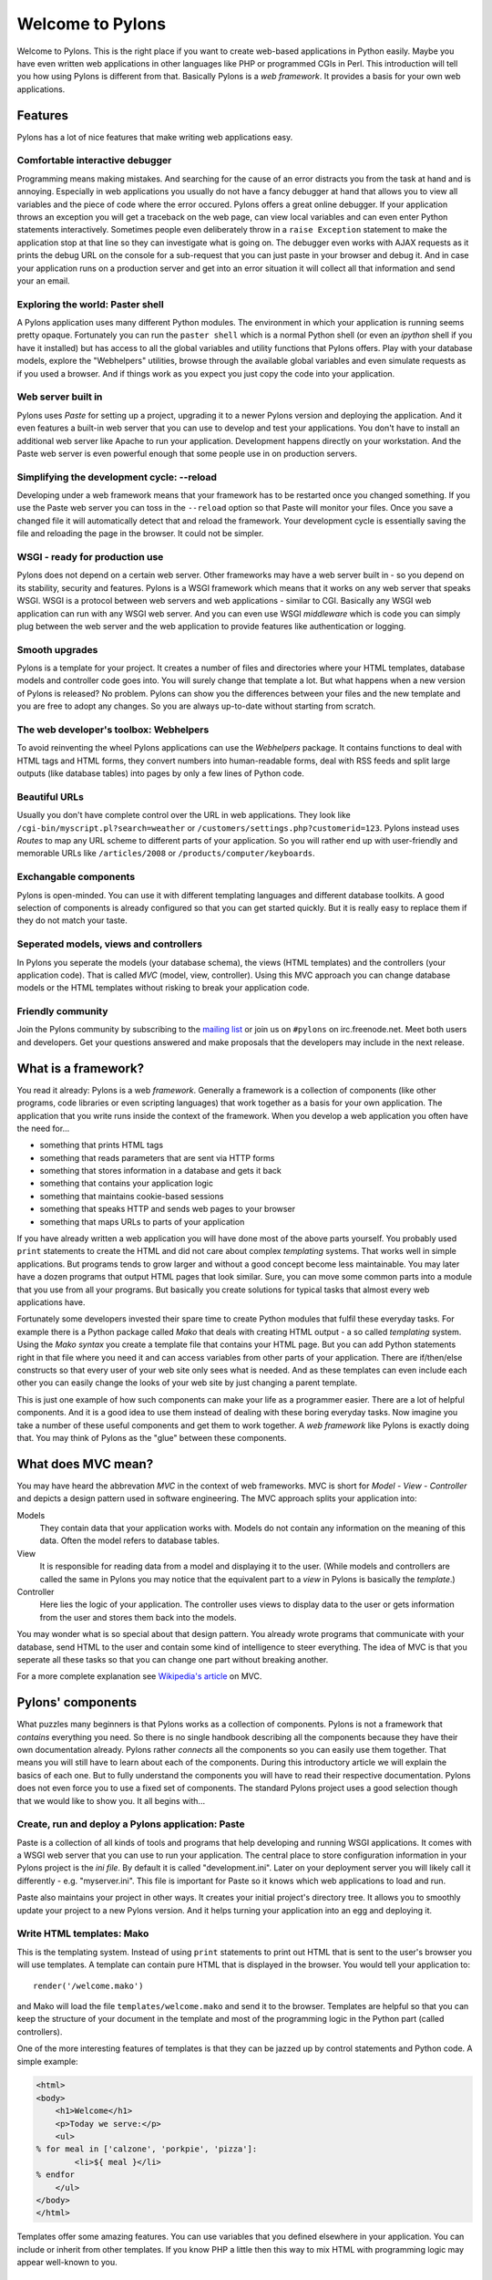 .. _introduction:

Welcome to Pylons
=================

Welcome to Pylons. This is the right place if you want to create web-based
applications in Python easily. Maybe you have even written web applications in
other languages like PHP or programmed CGIs in Perl. This introduction will tell
you how using Pylons is different from that. Basically Pylons is a *web
framework*. It provides a basis for your own web applications. 

Features
--------

Pylons has a lot of nice features that make writing web applications easy.

Comfortable interactive debugger
^^^^^^^^^^^^^^^^^^^^^^^^^^^^^^^^

Programming means making mistakes. And searching for the cause of an error
distracts you from the task at hand and is annoying. Especially in web
applications you usually do not have a fancy debugger at hand that allows you
to view all variables and the piece of code where the error occured. Pylons
offers a great online debugger. If your application throws an exception you
will get a traceback on the web page, can view local variables and can even
enter Python statements interactively. Sometimes people even deliberately throw
in a ``raise Exception`` statement to make the application stop at that line so
they can investigate what is going on. The debugger even works with AJAX
requests as it prints the debug URL on the console for a sub-request that you
can just paste in your browser and debug it. And in case your application
runs on a production server and get into an error situation it will collect
all that information and send your an email.

.. TODO: Screenshot of debugger

Exploring the world: Paster shell
^^^^^^^^^^^^^^^^^^^^^^^^^^^^^^^^^

A Pylons application uses many different Python modules. The environment
in which your application is running seems pretty opaque. Fortunately you can
run the ``paster shell`` which is a normal Python shell (or even an *ipython*
shell if you have it installed) but has access to all the global variables and
utility functions that Pylons offers. Play with your database models, explore
the "Webhelpers" utilities, browse through the available global variables and
even simulate requests as if you used a browser. And if things work as you
expect you just copy the code into your application.

.. TODO: Screenshot of console window with paster-shell and a few statements

Web server built in
^^^^^^^^^^^^^^^^^^^

Pylons uses *Paste* for setting up a project, upgrading it to a newer Pylons
version and deploying the application. And it even features a built-in web
server that you can use to develop and test your applications. You don't have to
install an additional web server like Apache to run your application.
Development happens directly on your workstation. And the Paste web server is
even powerful enough that some people use in on production servers.

Simplifying the development cycle: --reload
^^^^^^^^^^^^^^^^^^^^^^^^^^^^^^^^^^^^^^^^^^^

Developing under a web framework means that your framework has to be restarted
once you changed something. If you use the Paste web server you can toss in the
``--reload`` option so that Paste will monitor your files. Once you save a
changed file it will automatically detect that and reload the framework. Your
development cycle is essentially saving the file and reloading the page in the
browser. It could not be simpler.

WSGI - ready for production use
^^^^^^^^^^^^^^^^^^^^^^^^^^^^^^^

Pylons does not depend on a certain web server. Other frameworks may have a web
server built in - so you depend on its stability, security and features. Pylons
is a WSGI framework which means that it works on any web server that speaks
WSGI. WSGI is a protocol between web servers and web applications - similar to
CGI. Basically any WSGI web application can run with any WSGI web server. And
you can even use WSGI *middleware* which is code you can simply plug between the
web server and the web application to provide features like authentication or
logging.

Smooth upgrades
^^^^^^^^^^^^^^^

Pylons is a template for your project. It creates a number of files and
directories where your HTML templates, database models and controller code goes
into. You will surely change that template a lot. But what happens when a new
version of Pylons is released? No problem. Pylons can show you the differences
between your files and the new template and you are free to adopt any changes.
So you are always up-to-date without starting from scratch.

.. TODO: Screenshot showing an upgrade with a conflicting file

The web developer's toolbox: Webhelpers
^^^^^^^^^^^^^^^^^^^^^^^^^^^^^^^^^^^^^^^

To avoid reinventing the wheel Pylons applications can use the *Webhelpers*
package. It contains functions to deal with HTML tags and HTML forms, they convert
numbers into human-readable forms, deal with RSS feeds and split large outputs
(like database tables) into pages by only a few lines of Python code.

Beautiful URLs
^^^^^^^^^^^^^^

Usually you don't have complete control over the URL in web applications. They
look like ``/cgi-bin/myscript.pl?search=weather`` or
``/customers/settings.php?customerid=123``. Pylons instead uses *Routes*
to map any URL scheme to different parts of your application. So you will
rather end up with user-friendly and memorable URLs like ``/articles/2008``
or ``/products/computer/keyboards``.

Exchangable components
^^^^^^^^^^^^^^^^^^^^^^

Pylons is open-minded. You can use it with different templating languages and
different database toolkits. A good selection of components is already
configured so that you can get started quickly. But it is really easy to replace
them if they do not match your taste.

Seperated models, views and controllers
^^^^^^^^^^^^^^^^^^^^^^^^^^^^^^^^^^^^^^^

In Pylons you seperate the models (your database schema), the views (HTML
templates) and the controllers (your application code). That is called *MVC*
(model, view, controller). Using this MVC approach you can change database
models or the HTML templates without risking to break your application code.

Friendly community
^^^^^^^^^^^^^^^^^^

Join the Pylons community by subscribing to the
`mailing list <http://googlegroups.com/group/pylons-discuss>`_ or join us on
``#pylons`` on irc.freenode.net. Meet both users and developers. Get your
questions answered and make proposals that the developers may include in the
next release.


What is a framework?
--------------------

You read it already: Pylons is a web *framework*. Generally a framework is a
collection of components (like other programs, code libraries or even scripting
languages) that work together as a basis for your own application. The
application that you write runs inside the context of the framework. When you
develop a web application you often have the need for...

- something that prints HTML tags
- something that reads parameters that are sent via HTTP forms
- something that stores information in a database and gets it back
- something that contains your application logic
- something that maintains cookie-based sessions
- something that speaks HTTP and sends web pages to your browser
- something that maps URLs to parts of your application

If you have already written a web application you will have done most of the
above parts yourself. You probably used ``print`` statements to create the HTML
and did not care about complex *templating* systems. That works well in simple
applications. But programs tends to grow larger and without a good concept
become less maintainable. You may later have a dozen programs that output HTML
pages that look similar. Sure, you can move some common parts into a module that
you use from all your programs. But basically you create solutions for typical
tasks that almost every web applications have.

Fortunately some developers invested their spare time to create Python modules
that fulfil these everyday tasks. For example there is a Python package called
*Mako* that deals with creating HTML output - a so called *templating* system.
Using the *Mako syntax* you create a template file that contains your HTML page.
But you can add Python statements right in that file where you need it and can
access variables from other parts of your application. There are if/then/else
constructs so that every user of your web site only sees what is needed. And as
these templates can even include each other you can easily change the looks of
your web site by just changing a parent template.

This is just one example of how such components can make your life as a
programmer easier. There are a lot of helpful components. And it is a good idea
to use them instead of dealing with these boring everyday tasks. Now imagine
you take a number of these useful components and get them to work together. A
*web framework* like Pylons is exactly doing that. You may think of Pylons as
the "glue" between these components.

What does MVC mean?
-------------------

You may have heard the abbrevation *MVC* in the context of web frameworks. MVC
is short for *Model - View - Controller* and depicts a design pattern used in
software engineering. The MVC approach splits your application into:

Models
    They contain data that your application works with. Models do not
    contain any information on the meaning of this data. Often the model
    refers to database tables.

View
    It is responsible for reading data from a model and displaying it to the
    user. (While models and controllers are called the same in Pylons you may
    notice that the equivalent part to a *view* in Pylons is basically the
    *template*.)

Controller
    Here lies the logic of your application. The controller uses views to
    display data to the user or gets information from the user and stores them
    back into the models.

You may wonder what is so special about that design pattern. You already wrote
programs that communicate with your database, send HTML to the user and contain
some kind of intelligence to steer everything. The idea of MVC is that you
seperate all these tasks so that you can change one part without breaking
another.

For a more complete explanation see `Wikipedia's article
<http://en.wikipedia.org/wiki/Model_View_Controller)>`_ on MVC.

Pylons' components
------------------

What puzzles many beginners is that Pylons works as a collection of components.
Pylons is not a framework that *contains* everything you need. So there is no
single handbook describing all the components because they have their own
documentation already. Pylons rather *connects* all the
components so you can easily use them together. That means you will still have
to learn about each of the components. During this introductory article we will
explain the basics of each one. But to fully understand the components you will
have to read their respective documentation. Pylons does not even force you to
use a fixed set of components. The standard Pylons project uses a good
selection though that we would like to show you. It all begins with...

Create, run and deploy a Pylons application: Paste
^^^^^^^^^^^^^^^^^^^^^^^^^^^^^^^^^^^^^^^^^^^^^^^^^^

Paste is a collection of all kinds of tools and programs that help developing
and running WSGI applications. It comes with a WSGI web server that you can use
to run your application. The central place to store configuration information in
your Pylons project is the *ini file*. By default it is called
"development.ini". Later on your deployment server you will likely call it
differently - e.g. "myserver.ini". This file is important for Paste so it knows
which web applications to load and run.

Paste also maintains your project in other ways. It creates your initial
project's directory tree. It allows you to smoothly update your project to a new
Pylons version. And it helps turning your application into an egg and deploying
it.

Write HTML templates: Mako
^^^^^^^^^^^^^^^^^^^^^^^^^^

This is the templating system. Instead of using ``print`` statements to print
out HTML that is sent to the user's browser you will use templates. A template
can contain pure HTML that is displayed in the browser. You would tell your
application to::

    render('/welcome.mako')

and Mako will load the file ``templates/welcome.mako`` and send it to
the browser. Templates are helpful so that you can keep the structure
of your document in the template and most of the programming logic
in the Python part (called controllers).

One of the more interesting features of templates is that they can be jazzed up
by control statements and Python code. A simple example:

.. code-block:: mako

    <html>
    <body>
        <h1>Welcome</h1>
        <p>Today we serve:</p>
        <ul>
    % for meal in ['calzone', 'porkpie', 'pizza']:
            <li>${ meal }</li>
    % endfor
        </ul>
    </body>
    </html>

Templates offer some amazing features. You can use variables that you defined
elsewhere in your application. You can include or inherit from other templates.
If you know PHP a little then this way to mix HTML with programming logic may
appear well-known to you.

Access your database: SQLAlchemy
^^^^^^^^^^^^^^^^^^^^^^^^^^^^^^^^

Most web applications need a database as a persistent storage. You can save
your customer information in there, articles of your web shop or any other data
that needs to live longer than the duration of an HTTP request. An SQL database
can be accessed by the SQL query language. But with SQL toolkits like
SQLAlchemy you can make database access more convenient and pythonic. That
doesn't mean that you will save time instantly because you need to carefully
define your database models but in the long run you will find it easier. And
SQL toolkits are not bound to specific database backends. You can easily
switch from MySQL to PostgreSQL by just changing the connect string. SQLAlchemy
consists of two parts:

- an SQL toolkit
- an object relational mapper

The 'SQL toolkit' part is easy to explain: you tell SQLAlchemy how your
database tables look in Python and don't need to write SQL statements any more.
Think of SQLAlchemy as an abstraction layer. If you use that abstraction
everywhere in your application you do not have to depend on a certain database
backend and in many cases don't need to care about subtleties of the different
database servers.

An even more interesting part is the *object relational mapping* that SQLAlchemy
delivers. Imagine that you define a trivial empty Python class like::

    class Customer(object):
        pass

Then you call a *mapper* function that connects your class to a database table.
Now you do not even need to work with tables any more but have some new useful
methods on your class. A simple example::

    mycustomer = query(Customer).filter_by(name='Jack').first()

This will query the database and get a database record with the name 'Jack'
from the table that represents your customers. All the database fields are
automatically added to the mycustomer object as class properties. Example::

    print "The customer's phone number is", mycustomer.phone

Isn't this more readable than writing SQL queries? And there's more like e.g.
many-to-many relationships that are maintained easily or automatic retrieval of
rows from other tables that are connected by foreign keys.

SQLAlchemy comes with `excellent documentation
<http://www.sqlalchemy.org/docs/>`__, too.

Invent your personal URL scheme: Routes
^^^^^^^^^^^^^^^^^^^^^^^^^^^^^^^^^^^^^^^

An interesting feature of web frameworks is that you entirely control what you
do with the user's HTTP request. That includes the URL itself. Routes' job is
to determine what Python code must be run depending on how the URL looks like.
Let's take the following URL as an example:

    http://example.com/blog/2007/01

You can tell Routes that you want the ``BlogController`` to handle this
request and pass on the '2007' as a year and the '01' as the month.
In Routes syntax this looks like:

    m.connect('blog/:year/:month', controller='blog')

The URL routing configuration is found in ``config/routing.py`` of your
application by the way. By default a URL like

    http://example.com/blog/2007/01

is passed to the BlogController (the controller name is indeed computed
by taking the string "blog" by adding the word "controller" and using
camel-case) with ``action='2007'`` and ``id='01'``.

Few wheels to reinvent: Webhelpers
^^^^^^^^^^^^^^^^^^^^^^^^^^^^^^^^^^

Even with the components described above you will still find yourself writing
utility functions for common tasks. The *Webhelpers* is a package of such
helper functions that you can use in your Pylons applications. Some examples of
what they do:

- split up large amounts of data into pages (pagination)
- format text and numbers into human-readable forms
- print URLs, links, HTML form elements
- create RSS feeds

Caching and cookie-based sessions: Beaker
^^^^^^^^^^^^^^^^^^^^^^^^^^^^^^^^^^^^^^^^^

Beaker is one of the less visible parts of Pylons. It provides cookie-based
sessions for example. A session is basically a dictionary where you can store
per-user information. To attribute a dictionary to a certain user Beaker sends
a randomly created session identification to the user - stored in a cookie. So
when the user accesses your web site, their browser will send the cookie along
with the HTTP request and Beaker gets the respective session dictionary for
you. So you can store temporary sessions per-user like whether they are logged
in, what their username is or what language they like to read your web site in.
As the sessions are server-based the user can't change the information directly
by sending fake cookies. And Beaker also uses a secret string to
cryptographically sign the cookie string so the user cannot easily change the
cookie and hope to get accidental access to other users' sessions. Beware that
sessions are not a permanent storage. They expire after a day by default.
Use a database if you need to store information for longer.

Beaker is also used to cache HTML output from the Mako templates. If possible
Beaker takes a HTML page that has already been rendered instead of having Mako
compute the page again. That saves a few CPU cycles.


Are there other web frameworks?
-------------------------------

Yes, a lot of them. See the `Python Wiki
<http://wiki.python.org/moin/WebFrameworks>`_ for an impressive list. Two other
commonly used frameworks are Django and Turbogears. It is hard to write an
unbiased comparison because basically all three frameworks provide similar
functionality. And different programmers may have different expectations. The
main difference is that Pylons is rather glueing together other Python
components that are powerful and proven to work well. While other frameworks
like Django reinvent a lot of wheels and those components work together
smoothly. But you often cannot replace them with other components. Nor are they
always WSGI frameworks so you are stuck with the web server that is contained
with the framework. Pylons fans appreciate the flexibility of being able to
replace almost any component of it to their liking. Even though that may mean
that they have to learn about the external components.


How is using a web framework different from CGI programming?
------------------------------------------------------------

Many developers have programmed CGIs in a scripting language like Perl. Mostly
because that is what most web hosting services offer. A CGI is a program
that is launched by the web server when a user requests a certain URL in the
browser. The CGI reads information it gets sent from the browser (and some
environment variables that are set by the web server) and prints HTML that is
shown in the browser. Your CGIs can't work as standalone applications.
You always need a web server like Apache to accept the request and launch
the CGI.

Pylons (WSGI) applications are actually similar to CGI applications. While you
need a CGI-aware web server to run CGI scripts you need a WSGI-aware web server
to run WSGI applications. Unless you have any special needs you can well use
the web server built into Paste. Pylons makes excessive use of the "Paste"
tools anyway so you will not have to install any extra software. This approach
has several advantages:

- you can develop your application on your workstation easily because you
  do not need a complex set up with a third-party web server like Apache.
  Just start up the built-in web server process and try out your application.
  The server will even check if any of your program parts will change
  and reload the server automatically. So your development cycle is simple:
  save your changes in your text editor and press reload in the browser.
- you can control all aspects of the web server within your application
  (like returning HTTP error codes) that are otherwise handled by the web
  server. That enables you to add middleware for authentication or to deal
  with 404 (page not found) errors exactly in the way you want.
- you can have flexible URL schemes. In CGIs the URLs always reflect
  the name of the CGI to be run. With Pylons you define what action is run
  when a certain URL pattern matches (e.g. /articles/2007/01)
- the web server keeps the whole application in memory which boosts the speed
  of your application. When using CGIs the web server will load and launch your
  script interpreter everytime the CGI is requested which creates much overhead
  on busy web sites. Pylons initialises everything it needs upon startup and
  connects to the database already.
